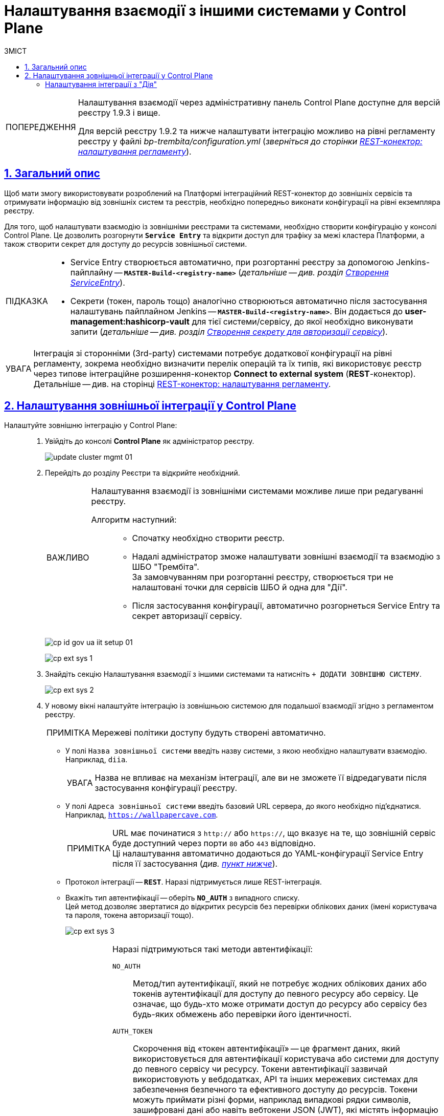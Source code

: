 :toc-title: ЗМІСТ
:toc: auto
:toclevels: 5
:experimental:
:important-caption:     ВАЖЛИВО
:note-caption:          ПРИМІТКА
:tip-caption:           ПІДКАЗКА
:warning-caption:       ПОПЕРЕДЖЕННЯ
:caution-caption:       УВАГА
:example-caption:           Приклад
:figure-caption:            Зображення
:table-caption:             Таблиця
:appendix-caption:          Додаток
:sectnums:
:sectnumlevels: 5
:sectanchors:
:sectlinks:
:partnums:

= Налаштування взаємодії з іншими системами у Control Plane

[WARNING]
====
Налаштування взаємодії через адміністративну панель Control Plane доступне для версій реєстру 1.9.3 і вище.

Для версій реєстру 1.9.2 та нижче налаштувати інтеграцію можливо на рівні регламенту реєстру у файлі _bp-trembita/configuration.yml_ (_зверніться до сторінки xref:registry-develop:bp-modeling/bp/rest-connector.adoc#regulations-configuration[REST-конектор: налаштування регламенту]_).
====

== Загальний опис

Щоб мати змогу використовувати розроблений на Платформі інтеграційний REST-конектор до зовнішніх сервісів та отримувати інформацію від зовнішніх систем та реєстрів, необхідно попередньо виконати конфігурації на рівні екземпляра реєстру.

Для того, щоб налаштувати взаємодію із зовнішніми реєстрами та системами, необхідно створити конфігурацію у консолі Control Plane. Це дозволить розгорнути *`Service Entry`* та відкрити доступ для трафіку за межі кластера Платформи, а також створити секрет для доступу до ресурсів зовнішньої системи.

[TIP]
====
* Service Entry створюється автоматично, при розгортанні реєстру за допомогою Jenkins-пайплайну -- `*MASTER-Build-<registry-name>*` (_детальніше -- див. розділ xref:registry-develop:bp-modeling/bp/rest-connector.adoc#create-service-entry[Створення ServiceEntry]_).
* Секрети (токен, пароль тощо) аналогічно створюються автоматично після застосування налаштувань пайплайном Jenkins -- `*MASTER-Build-<registry-name>*`. Він додається до *user-management:hashicorp-vault* для тієї системи/сервісу, до якої необхідно виконувати запити (_детальніше -- див. розділ xref:registry-develop:bp-modeling/bp/rest-connector.adoc#create-secret[Створення секрету для авторизації сервісу]_).
====

CAUTION: Інтеграція зі сторонніми (3rd-party) системами потребує додаткової конфігурації на рівні регламенту, зокрема необхідно визначити перелік операцій та їх типів, які використовує реєстр через типове інтеграційне розширення-конектор *Connect to external system* (*REST*-конектор). +
Детальніше -- див. на сторінці xref:registry-develop:bp-modeling/bp/rest-connector.adoc#regulations-configuration[REST-конектор: налаштування регламенту].

[#external-integration]
== Налаштування зовнішньої інтеграції у Control Plane

Налаштуйте зовнішню інтеграцію у Control Plane: ::
+
. Увійдіть до консолі *Control Plane* як адміністратор реєстру.
+
image:admin:infrastructure/cluster-mgmt/update-cluster-mgmt-01.png[]

. Перейдіть до розділу [.underline]#Реєстри# та відкрийте необхідний.
+
[IMPORTANT]
====
Налаштування взаємодії із зовнішніми системами можливе лише при редагуванні реєстру.

Алгоритм наступний: ::
* Спочатку необхідно створити реєстр.
* Надалі адміністратор зможе налаштувати зовнішні взаємодії та взаємодію з ШБО "Трембіта". +
За замовчуванням при розгортанні реєстру, створюється три не налаштовані точки для сервісів ШБО й одна для "Дії".
* Після застосування конфігурації, автоматично розгорнеться Service Entry та секрет авторизації сервісу.
====
+
image:registry-admin/cp-auth-setup-officers/cp-id-gov-ua-iit-setup-01.png[]
+
image:registry-admin/external-integration/cp-integrate-ext-system/cp-ext-sys-1.png[]

. Знайдіть секцію [.underline]#Налаштування взаємодії з іншими системами# та натисніть kbd:[+ ДОДАТИ ЗОВНІШНЮ СИСТЕМУ].
+
image:registry-admin/external-integration/cp-integrate-ext-system/cp-ext-sys-2.png[]

. У новому вікні налаштуйте інтеграцію із зовнішньою системою для подальшої взаємодії згідно з регламентом реєстру.
+
NOTE: Мережеві політики доступу будуть створені автоматично.

* У полі `Назва зовнішньої системи` введіть назву системи, з якою необхідно налаштувати взаємодію. Наприклад, `diia`.
+
[CAUTION]
====
Назва не впливає на механізм інтеграції, але ви не зможете її відредагувати після застосування конфігурації реєстру.
====

* У полі `Адреса зовнішньої системи` введіть базовий URL сервера, до якого необхідно під'єднатися. Наприклад, `https://wallpapercave.com`.
+
[NOTE]
====
URL має починатися з `http://` або `https://`, що вказує на те, що зовнішній сервіс буде доступний через порти `80` або `443` відповідно. +
Ці налаштування автоматично додаються до YAML-конфігурації Service Entry після її застосування (_див. xref:#result-service-entry[пункт нижче]_).
====

* Протокол інтеграції -- *`REST`*. Наразі підтримується лише REST-інтеграція.

* Вкажіть тип автентифікації -- оберіть `*NO_AUTH*` з випадного списку. +
Цей метод дозволяє звертатися до відкритих ресурсів без перевірки облікових даних (імені користувача та пароля, токена авторизації тощо).
+
image:registry-admin/external-integration/cp-integrate-ext-system/cp-ext-sys-3.png[]
+
[#auth-methods]
[NOTE]
====
Наразі підтримуються такі методи автентифікації:

`NO_AUTH`::
Метод/тип аутентифікації, який не потребує жодних облікових даних або токенів аутентифікації для доступу до певного ресурсу або сервісу. Це означає, що будь-хто може отримати доступ до ресурсу або сервісу без будь-яких обмежень або перевірки його ідентичності.

`AUTH_TOKEN` ::
Скорочення від «токен автентифікації» -- це фрагмент даних, який використовується для автентифікації користувача або системи для доступу до певного сервісу чи ресурсу. Токени автентифікації зазвичай використовують у вебдодатках, API та інших мережевих системах для забезпечення безпечного та ефективного доступу до ресурсів. Токени можуть приймати різні форми, наприклад випадкові рядки символів, зашифровані дані або навіть вебтокени JSON (JWT), які містять інформацію про користувача та термін дії.

`BEARER` ::
Bearer-автентифікація є методом автентифікації, який використовується в комунікації на основі `HTTP`. Вона полягає в тому, що запит містить токен безпеки, відомий як «Bearer-токен», у заголовку для аутентифікації запита.
+
У цьому методі клієнт, який запитує доступ до захищеного ресурсу, включає токен доступу в заголовок `Authorization` запита, який зазвичай є довгим рядком символів, що представляє ідентичність та дозволи користувача. Сервер потім перевіряє правильність токена, і якщо він є дійсним, надає доступ до захищеного ресурсу.
+
Bearer-токен може бути отриманий через окремий процес аутентифікації, такий як OAuth або OpenID Connect, і використовується в API для управління доступом до ресурсів. Оскільки Bearer-токен включається в заголовок запита, то може бути легко бути перехоплений. Тому важливо забезпечити безпечну його передачу, наприклад, за допомогою HTTPS-з'єднання.

`BASIC` ::
BASIC-автентифікація -- це метод аутентифікації, який використовується в `HTTP`-протоколі для захисту вебресурсів від несанкціонованого доступу. Цей метод передбачає передачу імені користувача та пароля у вигляді незашифрованого тексту у заголовку HTTP-запита.
+
У BASIC-автентифікації, сервер запитує ім'я користувача та пароль від клієнта, після чого перевіряє їх відповідність збереженим відомостям аутентифікації. Якщо ім'я користувача та пароль збігаються з відомостями аутентифікації, сервер надає доступ до захищеного ресурсу. Якщо ж дані не збігаються, сервер повертає код помилки (зазвичай це `401`).
+
Більшість вебсерверів та додатків підтримують BASIC-автентифікацію. Однак, оскільки ім'я користувача та пароль передаються у відкритому вигляді, BASIC-автентифікація не є надійним методом аутентифікації. Тому важливо забезпечити захист з'єднання шифруванням, наприклад, за допомогою протоколу HTTPS.

`AUTH_TOKEN+BEARER` ::
Комбінований метод аутентифікації, що використовується для захисту доступу до API. Цей метод використовує два типи токенів: "токен доступу" (BEARER token) та "токен автентифікації" (`AUTH_TOKEN`). Використання цього методу передбачає двоетапну авторизацію з отриманням токена доступу (`BEARER`) на основі токена автентифікації (`AUTH_TOKEN`).
+
[NOTE]
=====
[%collapsible]
.Особливості кешування BEARER-токенів
======

Платформа забезпечує ефективне кешування токенів авторизації для взаємодії із зовнішніми системами, зокрема, за допомогою загального xref:bp-modeling/bp/rest-connector.adoc[REST-конектора], що працює у сервісі *`bpms`*.

Механізм передбачає, що токен, отриманий для взаємодії із зовнішньою системою, зберігається у кеші, що покращує продуктивність, уникаючи непотрібних запитів на аутентифікацію.

Час "життя" токена визначається за допомогою JWT-клейма *`exp`* (expire time), який міститься в авторизаційному токені. Це відповідає специфікації JWT, визначеній у https://www.rfc-editor.org/rfc/rfc7519[RFC 7519].

Після того, як вказані дата і час, визначені у клеймі `exp` пройшли, токен відхиляється системою, яка його перевіряє, і Платформа запитує новий токен.

За відсутності у токені клейма `exp`, кешування не проводиться.

======

=====

====

. Натисніть kbd:[Додати], щоб зберегти налаштування.
+
В результаті формується запит на внесення змін до конфігурації реєстру.

. Відкрийте розділ [.underline]#Запити на оновлення# та перегляньте сформований запит, натиснувши іконку перегляду -- 👁.
+
NOTE: Запропоновані зміни [.underline]#автоматично підтверджуються# системою та зберігаються до конфігурації реєстру у файлі *_deploy-templates/values.yaml_*.
+
image:registry-admin/external-integration/cp-integrate-ext-system/cp-ext-sys-4.png[]

. У новому вікні ви можете переглянути, які саме параметри додано до конфігурації.
+
TIP: У вікні для порівняння можна зручно зіставити 2 версії змін: попередню (зліва) та нову (справа).
+
У нашому прикладі ми бачимо наступну конфігурацію:
+
.Конфігурація deploy-templates/values.yaml. Налаштування взаємодії із зовнішньою системою через метод NO_AUTH
====
[source,yaml]
----
external-systems:
    test-external-system:
        url: https://wallpapercave.com
        type: registry
        protocol: REST
        auth:
            type: NO_AUTH
----
====
+
image:registry-admin/external-integration/cp-integrate-ext-system/cp-ext-sys-4-1.png[]
+
[TIP]
====
Перегляньте налаштування інтеграції для обраної системи. +
Ви можете відредагувати, або видалити налаштування, натиснувши на відповідні позначки `🖉` та `🗑`.

image:registry-admin/external-integration/cp-integrate-ext-system/cp-ext-sys-5.png[]
====
+
В результаті запускається Jenkins-пайплайн `*MASTER-Build-<registry-name>*`, де [.underline]#`<registry-name>`# -- назва реєстру. Він застосовує параметри заданої конфігурації.

. Зачекайте, доки виконається збірка коду. Це може зайняти до 15 хвилин.
+
Ви можете перевірити поточний статус та результат виконання за посиланням *`CI`* на інтерфейсі.
+
image:registry-admin/cp-auth-setup-officers/cp-id-gov-ua-iit-setup-6.png[]
+
image:registry-admin/cp-auth-setup-officers/cp-id-gov-ua-iit-setup-7.png[]
+
image:registry-admin/cp-auth-setup-officers/cp-id-gov-ua-iit-setup-8.png[]

+
[#result-service-entry]
[start=9]
. При успішному виконанні збірки, задана конфігурація буде застосована, і нова Service Entry буде створена у проєкті вашого реєстру. Перевірити результат можна в Openshift-консолі.
+
image:registry-admin/external-integration/cp-integrate-ext-system/cp-ext-sys-6.png[]

. Виконайте додаткові конфігурації на рівні регламенту реєстру у файлі _bp-trembita/configuration.yml_.
+
Налаштування для інтеграції з іншою системою можуть виглядати так:
+
.Налаштування регламенту версії реєстру 1.9.3+ для інтеграції з іншою системою
====
[source,yaml]
----
external-systems:
  #вкажіть назву системи, з якою налаштовується інтеграція
  system-name:
    # Вкажіть типи дозволених операцій
    operations:
      get-operation:
        resource-path: "/get"
        method: "GET"
----
====
+
TIP: Для отримання деталей щодо конфігурації регламенту зверніться до сторінки xref:registry-develop:bp-modeling/bp/rest-connector.adoc#regulations-configuration[REST-конектор: налаштування регламенту].

[diia-integration]
=== Налаштування інтеграції з "Дія"

Цей підрозділ надає приклад налаштування взаємодії із зовнішньою системою "Дія".

. Увійдіть до консолі *Control Plane* як адміністратор реєстру.
+
image:admin:infrastructure/cluster-mgmt/update-cluster-mgmt-01.png[]

. Перейдіть до розділу [.underline]#Реєстри# та відкрийте необхідний.
+
[IMPORTANT]
====
Налаштування взаємодії із зовнішніми системами можливе лише при редагуванні реєстру.

Алгоритм наступний: ::
* Спочатку необхідно створити реєстр.
* Надалі адміністратор зможе налаштувати зовнішні взаємодії та взаємодію з ШБО "Трембіта". +
За замовчуванням при розгортанні реєстру, створюється три не налаштовані точки для сервісів ШБО й одна для "Дії".
* Після застосування конфігурації, автоматично розгорнеться Service Entry та секрет авторизації сервісу.
====
+
image:registry-admin/cp-auth-setup-officers/cp-id-gov-ua-iit-setup-01.png[]
+
image:registry-admin/external-integration/cp-integrate-ext-system/cp-ext-sys-1.png[]

. Знайдіть секцію [.underline]#Налаштування взаємодії з іншими системами# та навпроти `*diia*` натисніть позначку редагування `🖉`.
+
image:registry-admin/external-integration/cp-integrate-ext-system/cp-ext-sys-7.png[]

. У новому вікні налаштуйте інтеграцію для подальшої взаємодії згідно з регламентом реєстру.
+
NOTE: Мережеві політики доступу будуть створені автоматично.

* У полі `Назва зовнішньої системи` введіть назву системи, з якою необхідно налаштувати взаємодію. Наприклад, `diia`.
+
[CAUTION]
====
У цьому випадку назва встановлена за замовчуванням.

Назва не впливає на механізм інтеграції, але ви не зможете її відредагувати після застосування конфігурації реєстру.
====

* У полі `Адреса зовнішньої системи` введіть базовий URL сервера, до якого необхідно під'єднатися. Наприклад, `http://api2.diia.gov.ua`.
+
[NOTE]
====
URL має починатися з `http://` або `https://`, що вказує на те, що зовнішній сервіс буде доступний через порти `80` або `443` відповідно. +
Ці налаштування автоматично додаються до YAML-конфігурації Service Entry після її застосування (_див. xref:#result-service-entry[пункт вище]_).
====
+
image:registry-admin/external-integration/cp-integrate-ext-system/cp-ext-sys-8.png[]

* Протокол інтеграції -- *`REST`*. Наразі підтримується лише REST-інтеграція.

* Вкажіть тип автентифікації -- `*AUTH_TOKEN+BEARER*` (встановлюється за замовчування для цього типу з'єднання). +
Наразі підтримується лише цей тип автентифікації.
+
TIP: Детальніше про методи автентифікації дивіться у секції xref:#auth-methods[Методи автентифікації].

* Вкажіть ендпоінт автентифікації партнера -- `/api/v1/auth/partner`.
+
NOTE: Необхідно вказати абсолютну адресу (`https://example.ua/auth`) або relative path відносно адреси, вказаної у полі `Адреса зовнішньої системи` (`/auth`)

* Вкажіть json-path для отримання токена доступу -- `$.token`.

* Вкажіть токен авторизації. Наприклад, він може виглядати так:
+
----
eyJhbGciOiJIUzI1NiIsInR5cCI6Ik
----
+
image:registry-admin/external-integration/cp-integrate-ext-system/cp-ext-sys-9.png[]


. Натисніть kbd:[Підтвердити], щоб зберегти налаштування.
+
В результаті формується запит на внесення змін до конфігурації реєстру та виконується пайплайн, що застосовує зміни до реєстру.
+
TIP: Подальші кроки розгортання однакові для усіх систем. Див. кроки 6-9 розділу xref:#external-integration[].

. Виконайте додаткові конфігурації на рівні регламенту реєстру у файлі _bp-trembita/configuration.yml_.
+
Налаштування для інтеграції з "Дія" може виглядати так:
+
.Налаштування регламенту для інтеграції з "Дія" версії реєстру 1.9.3+
====
[source,yaml]
----
external-systems:
  diia:
    operations:
      get-damaged-property:
        resource-path: "/api/v1/public-service/damaged-property/filtered"
        method: "GET"
      create-distribution:
        resource-path: "/api/v1/notification/distribution/push"
        method: "POST"
----
====
+
TIP: Для отримання деталей щодо конфігурації регламенту зверніться до сторінки xref:registry-develop:bp-modeling/bp/rest-connector.adoc#regulations-configuration[REST-конектор: налаштування регламенту].